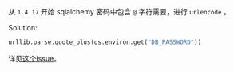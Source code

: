 #+BEGIN_COMMENT
.. title: sqlalchemy 数据库连接 url 密码包含特殊符号@
.. slug: sqlalchemyshu-ju-ku-lian-jie-urlmi-ma-bao-han-te-shu-fu-hao
.. date: 2021-06-30 21:56:20 UTC+08:00
.. tags: python,sqlalchemy
.. category:
.. link:
.. description:
.. type: text

#+END_COMMENT

从 ~1.4.17~ 开始 sqlalchemy 密码中包含 =@= 字符需要，进行 =urlencode= 。

Solution:
  #+begin_src Python
  urllib.parse.quote_plus(os.environ.get("DB_PASSWORD"))
  #+end_src

详见[[https://github.com/sqlalchemy/sqlalchemy/discussions/6568][这个issue]]。
